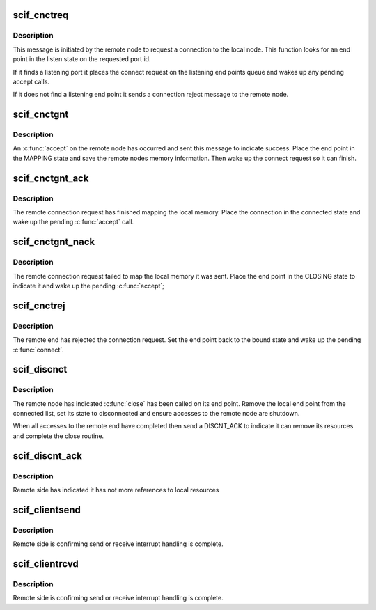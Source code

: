 .. -*- coding: utf-8; mode: rst -*-
.. src-file: drivers/misc/mic/scif/scif_epd.c

.. _`scif_cnctreq`:

scif_cnctreq
============

.. c:function:: void scif_cnctreq(struct scif_dev *scifdev, struct scifmsg *msg)

    Respond to SCIF_CNCT_REQ interrupt message

    :param struct scif_dev \*scifdev:
        *undescribed*

    :param struct scifmsg \*msg:
        Interrupt message

.. _`scif_cnctreq.description`:

Description
-----------

This message is initiated by the remote node to request a connection
to the local node.  This function looks for an end point in the
listen state on the requested port id.

If it finds a listening port it places the connect request on the
listening end points queue and wakes up any pending accept calls.

If it does not find a listening end point it sends a connection
reject message to the remote node.

.. _`scif_cnctgnt`:

scif_cnctgnt
============

.. c:function:: void scif_cnctgnt(struct scif_dev *scifdev, struct scifmsg *msg)

    Respond to SCIF_CNCT_GNT interrupt message

    :param struct scif_dev \*scifdev:
        *undescribed*

    :param struct scifmsg \*msg:
        Interrupt message

.. _`scif_cnctgnt.description`:

Description
-----------

An \ :c:func:`accept`\  on the remote node has occurred and sent this message
to indicate success.  Place the end point in the MAPPING state and
save the remote nodes memory information.  Then wake up the connect
request so it can finish.

.. _`scif_cnctgnt_ack`:

scif_cnctgnt_ack
================

.. c:function:: void scif_cnctgnt_ack(struct scif_dev *scifdev, struct scifmsg *msg)

    Respond to SCIF_CNCT_GNTACK interrupt message

    :param struct scif_dev \*scifdev:
        *undescribed*

    :param struct scifmsg \*msg:
        Interrupt message

.. _`scif_cnctgnt_ack.description`:

Description
-----------

The remote connection request has finished mapping the local memory.
Place the connection in the connected state and wake up the pending
\ :c:func:`accept`\  call.

.. _`scif_cnctgnt_nack`:

scif_cnctgnt_nack
=================

.. c:function:: void scif_cnctgnt_nack(struct scif_dev *scifdev, struct scifmsg *msg)

    Respond to SCIF_CNCT_GNTNACK interrupt message

    :param struct scif_dev \*scifdev:
        *undescribed*

    :param struct scifmsg \*msg:
        Interrupt message

.. _`scif_cnctgnt_nack.description`:

Description
-----------

The remote connection request failed to map the local memory it was sent.
Place the end point in the CLOSING state to indicate it and wake up
the pending \ :c:func:`accept`\ ;

.. _`scif_cnctrej`:

scif_cnctrej
============

.. c:function:: void scif_cnctrej(struct scif_dev *scifdev, struct scifmsg *msg)

    Respond to SCIF_CNCT_REJ interrupt message

    :param struct scif_dev \*scifdev:
        *undescribed*

    :param struct scifmsg \*msg:
        Interrupt message

.. _`scif_cnctrej.description`:

Description
-----------

The remote end has rejected the connection request.  Set the end
point back to the bound state and wake up the pending \ :c:func:`connect`\ .

.. _`scif_discnct`:

scif_discnct
============

.. c:function:: void scif_discnct(struct scif_dev *scifdev, struct scifmsg *msg)

    Respond to SCIF_DISCNCT interrupt message

    :param struct scif_dev \*scifdev:
        *undescribed*

    :param struct scifmsg \*msg:
        Interrupt message

.. _`scif_discnct.description`:

Description
-----------

The remote node has indicated \ :c:func:`close`\  has been called on its end
point.  Remove the local end point from the connected list, set its
state to disconnected and ensure accesses to the remote node are
shutdown.

When all accesses to the remote end have completed then send a
DISCNT_ACK to indicate it can remove its resources and complete
the close routine.

.. _`scif_discnt_ack`:

scif_discnt_ack
===============

.. c:function:: void scif_discnt_ack(struct scif_dev *scifdev, struct scifmsg *msg)

    Respond to SCIF_DISCNT_ACK interrupt message

    :param struct scif_dev \*scifdev:
        *undescribed*

    :param struct scifmsg \*msg:
        Interrupt message

.. _`scif_discnt_ack.description`:

Description
-----------

Remote side has indicated it has not more references to local resources

.. _`scif_clientsend`:

scif_clientsend
===============

.. c:function:: void scif_clientsend(struct scif_dev *scifdev, struct scifmsg *msg)

    Respond to SCIF_CLIENT_SEND interrupt message

    :param struct scif_dev \*scifdev:
        *undescribed*

    :param struct scifmsg \*msg:
        Interrupt message

.. _`scif_clientsend.description`:

Description
-----------

Remote side is confirming send or receive interrupt handling is complete.

.. _`scif_clientrcvd`:

scif_clientrcvd
===============

.. c:function:: void scif_clientrcvd(struct scif_dev *scifdev, struct scifmsg *msg)

    Respond to SCIF_CLIENT_RCVD interrupt message

    :param struct scif_dev \*scifdev:
        *undescribed*

    :param struct scifmsg \*msg:
        Interrupt message

.. _`scif_clientrcvd.description`:

Description
-----------

Remote side is confirming send or receive interrupt handling is complete.

.. This file was automatic generated / don't edit.

